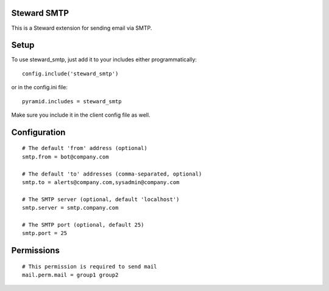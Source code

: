 Steward SMTP
============
This is a Steward extension for sending email via SMTP.

Setup
=====
To use steward_smtp, just add it to your includes either programmatically::

    config.include('steward_smtp')

or in the config.ini file::

    pyramid.includes = steward_smtp

Make sure you include it in the client config file as well.

Configuration
=============
::

    # The default 'from' address (optional)
    smtp.from = bot@company.com

    # The default 'to' addresses (comma-separated, optional)
    smtp.to = alerts@company.com,sysadmin@company.com

    # The SMTP server (optional, default 'localhost')
    smtp.server = smtp.company.com

    # The SMTP port (optional, default 25)
    smtp.port = 25

Permissions
===========
::

    # This permission is required to send mail
    mail.perm.mail = group1 group2
